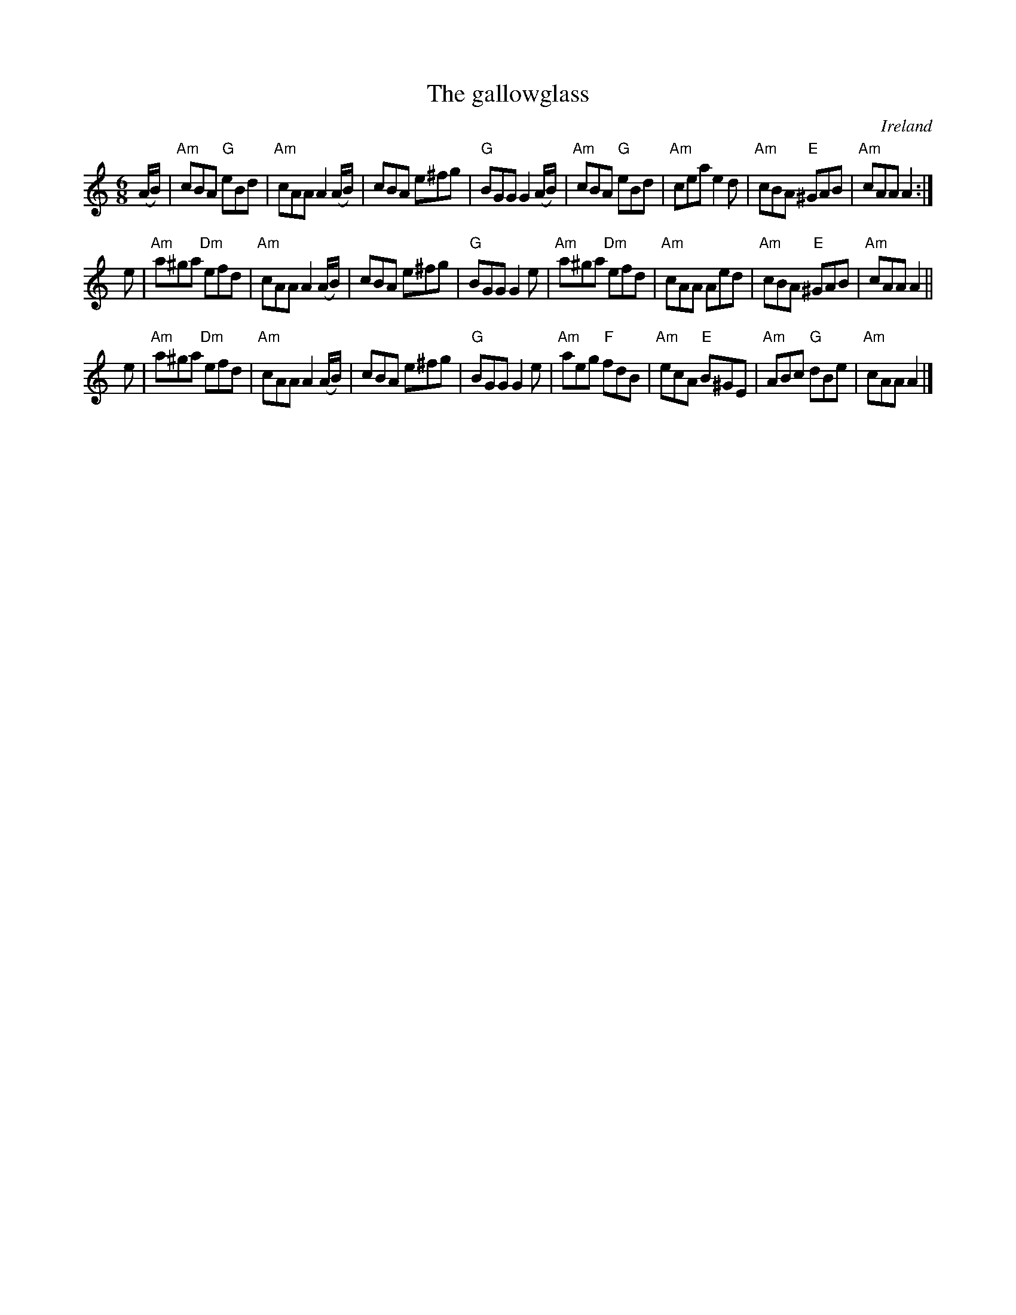 X:659
T:The gallowglass
R:Jig
O:Ireland
S:O'Neill's 1023
B:O'Neill's 1023
Z:Transcription:Dan G. Petersen, chords:Mike Long
M:6/8
L:1/8
K:C
(A/B/)|\
"Am"cBA "G"eBd|"Am"cAA A2(A/B/)|cBA e^fg|"G"BGG G2(A/B/)|\
"Am"cBA "G"eBd|"Am"cea e2d|"Am"cBA "E"^GAB|"Am"cAA A2:|
e|\
"Am"a^ga "Dm"efd|"Am"cAA A2(A/B/)|cBA e^fg|"G"BGG G2e|\
"Am"a^ga "Dm"efd|"Am"cAA Aed|"Am"cBA "E"^GAB|"Am"cAA A2||
e|\
"Am"a^ga "Dm"efd|"Am"cAA A2(A/B/)|cBA e^fg|"G"BGG G2e|\
"Am"aeg "F"fdB|"Am"ecA "E"B^GE|"Am"ABc "G"dBe|"Am"cAA A2|]

